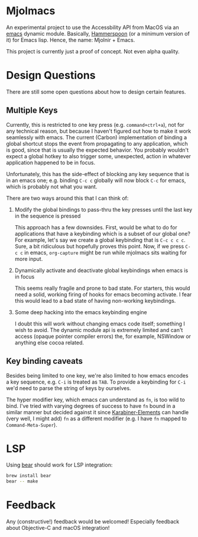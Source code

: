 * Mjolmacs

An experimental project to use the Accessbility API from MacOS via an [[file:20210202172633-emacs.org][emacs]]
dynamic module. Basically, [[https://github.com/Hammerspoon/hammerspoon][Hammerspoon]] (or a minimum version of it) for Emacs
lisp. Hence, the name: Mjolnir + Emacs.

This project is currently just a proof of concept. Not even alpha quality.

* Design Questions

There are still some open questions about how to design certain features.

** Multiple Keys

Currently, this is restricted to one key press (e.g. =command+ctrl+a=), not for any
technical reason, but because I haven't figured out how to make it work
seamlessly with emacs. The current (Carbon) implementation of binding a global
shortcut stops the event from propagating to any application, which is good,
since that is usually the expected behavior. You probably wouldn't expect a
global hotkey to also trigger some, unexpected, action in whatever application
happened to be in focus.

Unfortunately, this has the side-effect of blocking any key sequence that is in
an emacs one; e.g. binding =C-c c= globally will now block =C-c= for emacs,
which is probably not what you want.

There are two ways around this that I can think of:

1) Modify the global bindings to pass-thru the key presses until the last key in
   the sequence is pressed

   This approach has a few downsides. First, would be what to do for
   applications that have a keybinding which is a subset of our global one? For
   example, let's say we create a global keybinding that is =C-c c c c=. Sure, a
   bit ridiculous but hopefully proves this point. Now, if we press =C-c c= in
   emacs, =org-capture= might be run while mjolmacs sits waiting for more input.

2) Dynamically activate and deactivate global keybindings when emacs is in focus

   This seems really fragile and prone to bad state. For starters, this would
   need a solid, working firing of hooks for emacs becoming activate. I fear
   this would lead to a bad state of having non-working keybindings.

3) Some deep hacking into the emacs keybinding engine

   I doubt this will work without changing emacs code itself; something I wish
   to avoid. The dynamic module api is extremely limited and can't access
   (opaque pointer compiler errors) the, for example, NSWindow or anything else
   cocoa related.

** Key binding caveats

Besides being limited to one key, we're also limited to how emacs encodes a key
sequence, e.g. =C-i= is treated as =TAB=. To provide a keybinding for =C-i= we'd
need to parse the string of keys by ourselves.

The hyper modifier key, which emacs can understand as =fn=, is too wild to bind.
I've tried with varying degrees of success to have =fn= bound in a similar
manner but decided against it since [[https://karabiner-elements.pqrs.org/][Karabiner-Elements]] can handle (very well, I
might add) =fn= as a different modifier (e.g. I have =fn= mapped to
=Command-Meta-Super=).

* LSP

Using [[https://github.com/rizsotto/Bear][bear]] should work for LSP integration:

#+begin_src sh
brew install bear
bear -- make
#+end_src

* Feedback

Any (constructive!) feedback would be welcomed! Especially feedback about
Objective-C and macOS integration!
